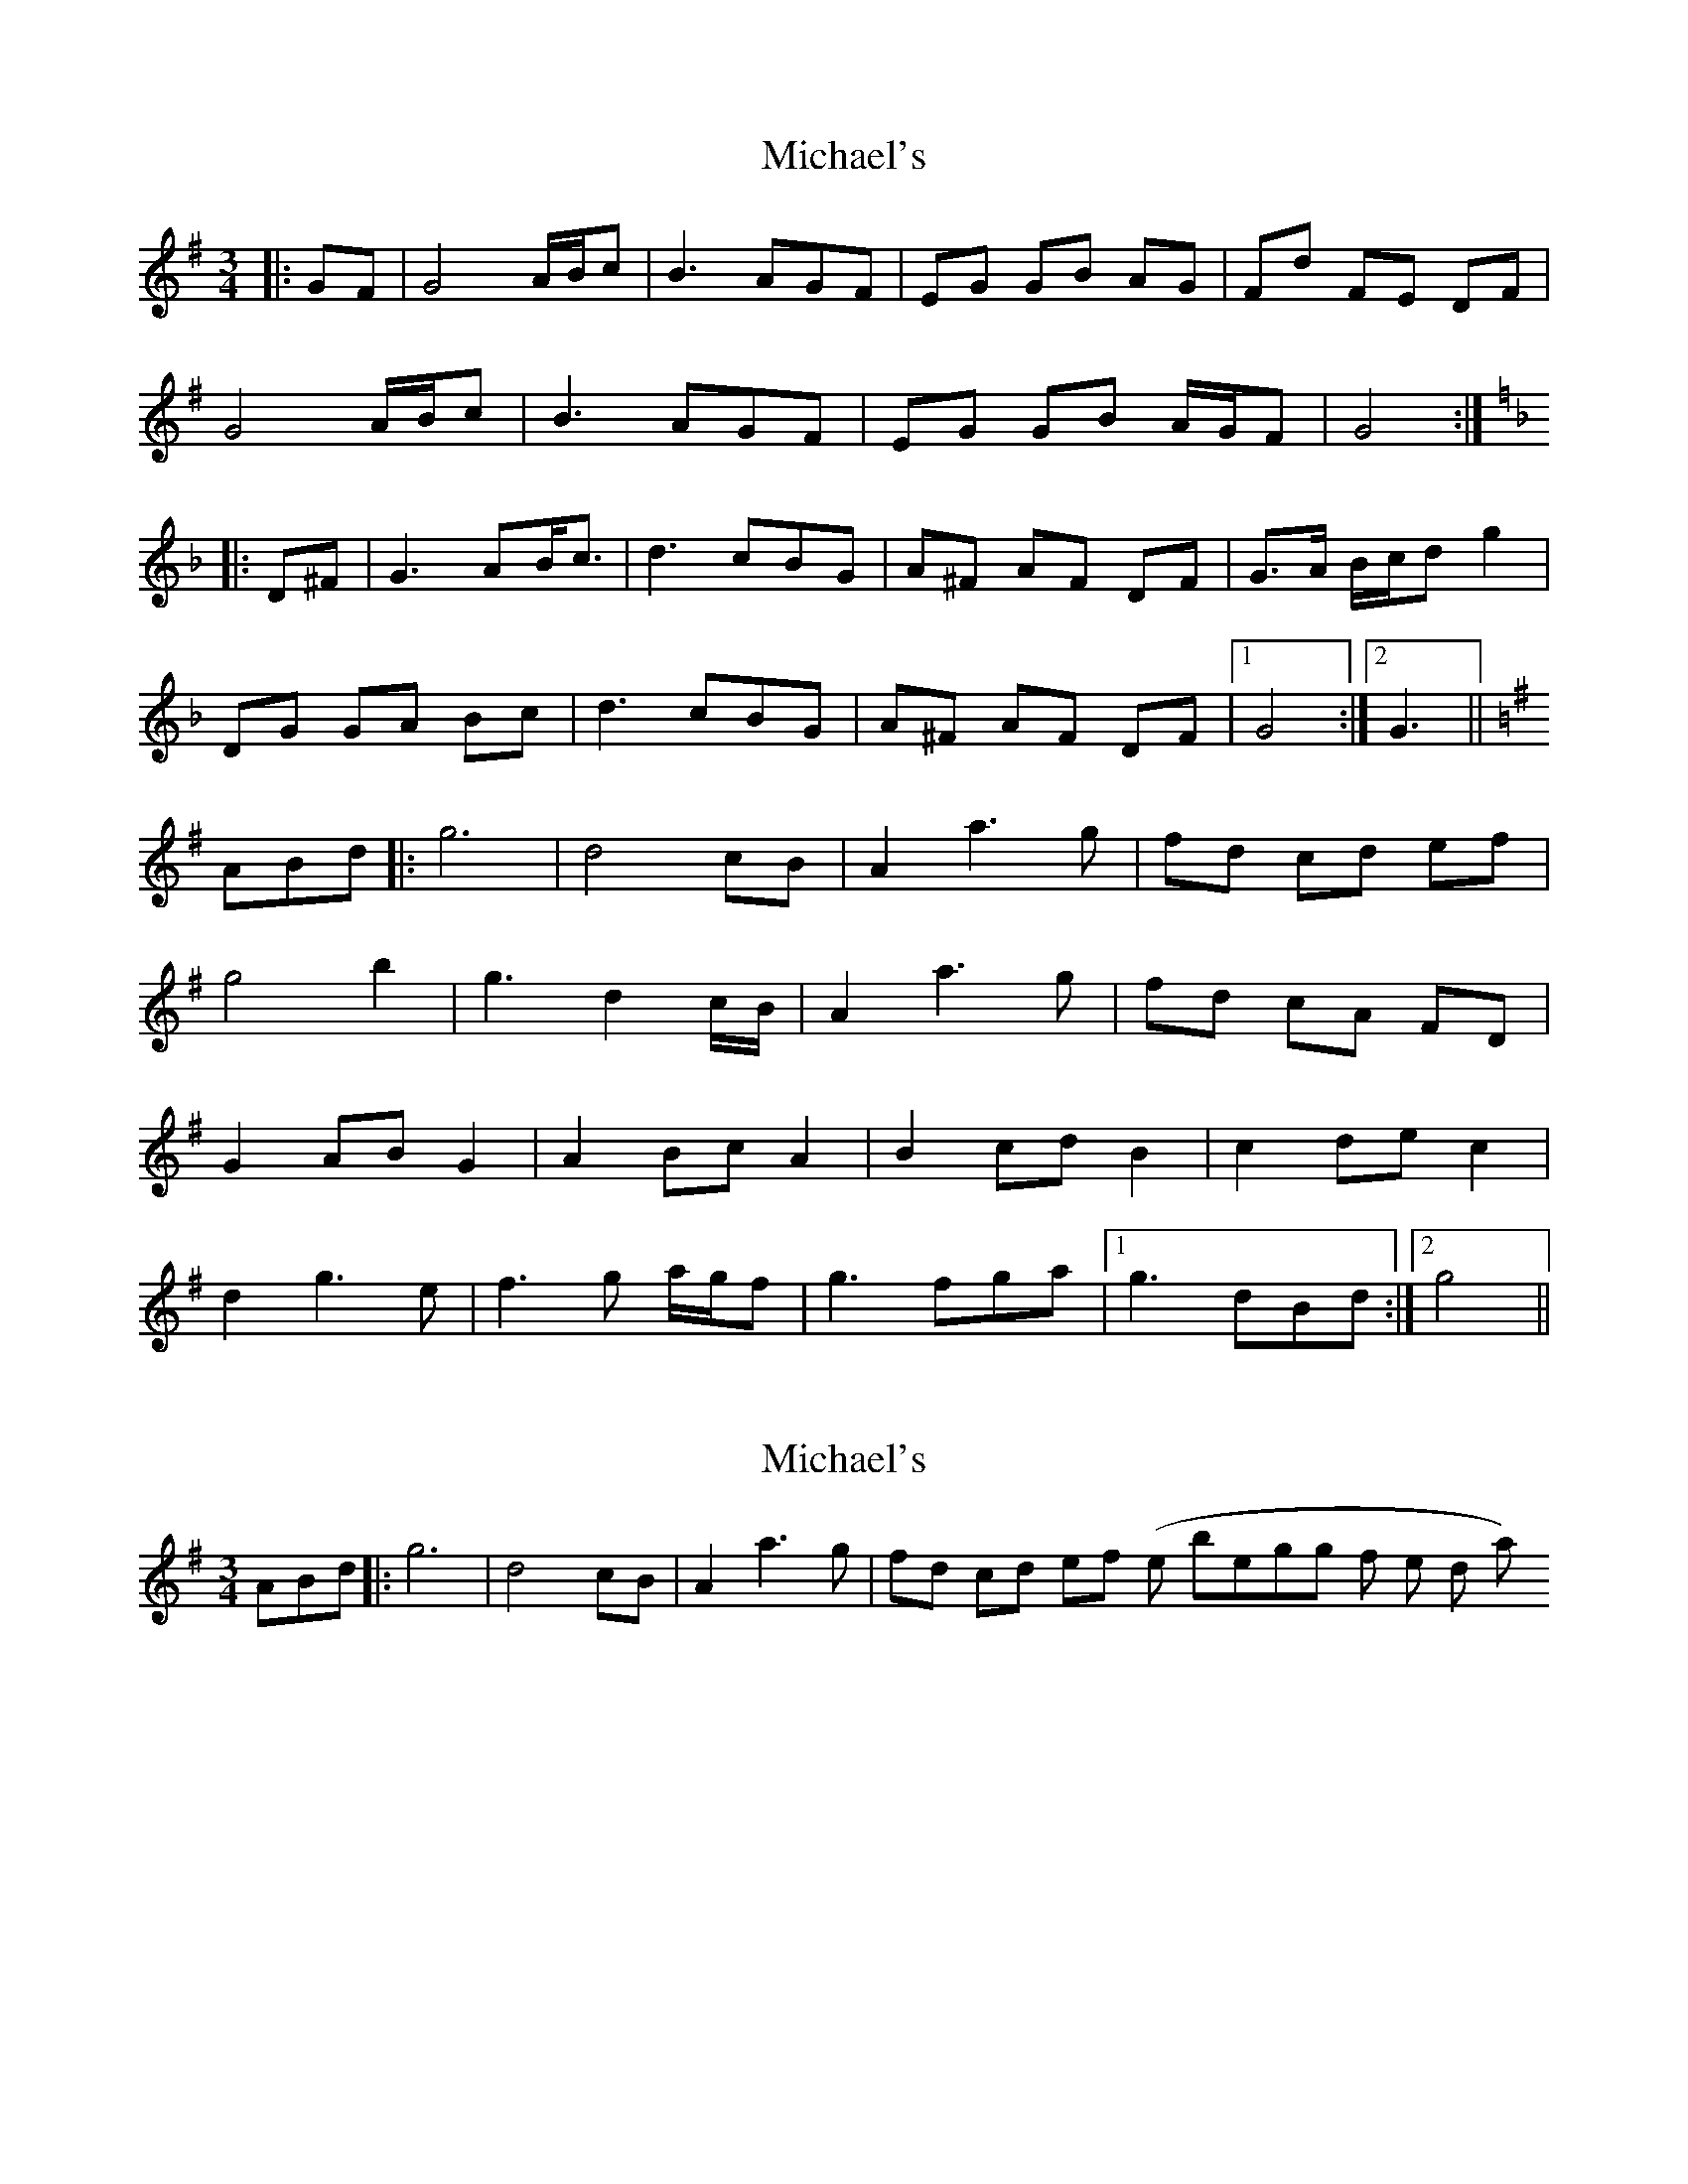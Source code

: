 X: 1
T: Michael's
Z: errik
S: https://thesession.org/tunes/3001#setting3001
R: mazurka
M: 3/4
L: 1/8
K: Gmaj
|:GF|G4 A/B/c|B3 AGF|EG GB AG|Fd FE DF|
G4 A/B/c|B3 AGF|EG GB A/G/F|G4:|
K:GDor
|:D^F|G3 AB<c|d3 cBG|A^F AF DF|G>A B/c/d g2|
DG GA Bc|d3 cBG|A^F AF DF|1G4:|2G3||
K:G
ABd|:g6|d4 cB|A2 a3 g|fd cd ef|
g4 b2|g3 d2 c/B/|A2 a3 g|fd cA FD|
G2 AB G2|A2 Bc A2|B2 cd B2|c2 de c2|
d2 g3 e|f3 g a/g/f|g3 fga|1g3 dBd:|2 g4||
X: 2
T: Michael's
Z: Jamie
S: https://thesession.org/tunes/3001#setting16158
R: mazurka
M: 3/4
L: 1/8
K: Gmaj
ABd|:g6|d4 cB|A2 a3 g|fd cd ef (the beginning of the third part)
X: 3
T: Michael's
Z: DonaldK
S: https://thesession.org/tunes/3001#setting16159
R: mazurka
M: 3/4
L: 1/8
K: Gmaj
G3G A/B/c|B2 B3/2B/ A/G/F|EG GB AG|Fd Dc DF|
G2 GA Bc|Bd dc BG|Ec cB AF|G4 D2:|
K:Gm
|:G2GA Bc|d2dc BG|A^F AF DF|GA B/c/d g2|
DG GA Bc|d3c BG|A^F AF DF|[1G4 D2:|[2G4 d/=e/^f|
K:G
|:g6|d4 cB|A2a3g|fd ^cd ef|g4b2|g4 d/c/B|
A2a3g|fd cB AF|G2AB G2|A2Bc A2|B2cd B2|c2de c2|
d2g2 eg|[1f3g a/g/f|g3a gf|[1g4 d/e/f:|[2f2d2 c/B/A|G3B A/G/F|G6|]
X: 4
T: Michael's
Z: JACKB
S: https://thesession.org/tunes/3001#setting27852
R: mazurka
M: 3/4
L: 1/8
K: Gmaj
|:GF|G4 A/B/c|B3 AGF|EG GB AG|Fd FE DF|
G4 A/B/c|B3 AGF|EG GB A/G/F|G4 F2|
G4 A/B/c|B3 AGF|EG GB AG|Fd Dc DF|
G2 GA Bc|Bd dc BG|Ec cB AF|G4 D2:|
K:GDor
|:G3 AB<c|d3 cBG|A^F AF DF|G>A B/c/d g2|
DG GA Bc|d3 cBG|A^F AF DF|1G4:|2G3||
K:G
ABd|:g6|d4 cB|A2 a3 g|fd cd ef|
g4 b2|g3 dcB|A2 a3 g|fd cA FD|
G2 AB G2|A2 Bc A2|B2 cd B2|c2 de c2|
d2 g3 e|f3 g a/g/f|g3 fga|1g3 dBd:|2 g4||
